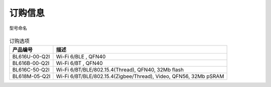 ============
订购信息
============

.. figure:: ../../picture/Partnumber.svg
   :align: center

   型号命名
   
.. table:: 订购选项 

    +----------------+---------------------------------------------------------------------------+
    |  产品编号      | 描述                                                                      |
    +================+===========================================================================+
    | BL616U-00-Q2I  | Wi-Fi 6/BLE , QFN40                                                       |
    +----------------+---------------------------------------------------------------------------+
    | BL616B-00-Q2I  | Wi-Fi 6/BT , QFN40                                                        |
    +----------------+---------------------------------------------------------------------------+
    | BL616C-50-Q2I  | Wi-Fi 6/BT/BLE/802.15.4(Thread), QFN40, 32Mb flash                        |
    +----------------+---------------------------------------------------------------------------+
    | BL618M-05-Q2I  | Wi-Fi 6/BT/BLE/802.15.4(Zigbee/Thread), Video, QFN56, 32Mb pSRAM          |
    +----------------+---------------------------------------------------------------------------+

